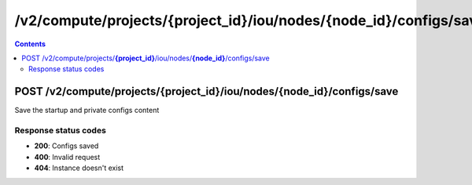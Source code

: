 /v2/compute/projects/{project_id}/iou/nodes/{node_id}/configs/save
------------------------------------------------------------------------------------------------------------------------------------------

.. contents::

POST /v2/compute/projects/**{project_id}**/iou/nodes/**{node_id}**/configs/save
~~~~~~~~~~~~~~~~~~~~~~~~~~~~~~~~~~~~~~~~~~~~~~~~~~~~~~~~~~~~~~~~~~~~~~~~~~~~~~~~~~~~~~~~~~~~~~~~~~~~~~~~~~~~~~~~~~~~~~~~~~~~~~~~~~~~~~~~~~~~~~~~~~~~~~~~~~~~~~
Save the startup and private configs content

Response status codes
**********************
- **200**: Configs saved
- **400**: Invalid request
- **404**: Instance doesn't exist

